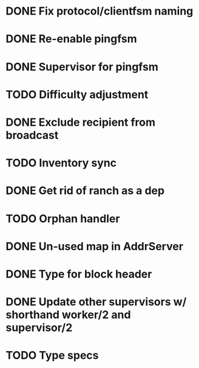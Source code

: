 * DONE Fix protocol/clientfsm naming
  CLOSED: [2017-11-28 Tue 15:56]
* DONE Re-enable pingfsm
  CLOSED: [2017-11-28 Tue 15:56]
* DONE Supervisor for pingfsm
  CLOSED: [2017-11-28 Tue 15:56]
* TODO Difficulty adjustment
* DONE Exclude recipient from broadcast
  CLOSED: [2017-11-28 Tue 17:09]
* TODO Inventory sync
* DONE Get rid of ranch as a dep
  CLOSED: [2017-11-28 Tue 15:56]
* TODO Orphan handler
* DONE Un-used map in AddrServer
  CLOSED: [2017-11-29 Wed 16:25]
* DONE Type for block header
  CLOSED: [2017-11-29 Wed 18:03]
* DONE Update other supervisors w/ shorthand worker/2 and supervisor/2
  CLOSED: [2017-11-29 Wed 16:15]
* TODO Type specs
